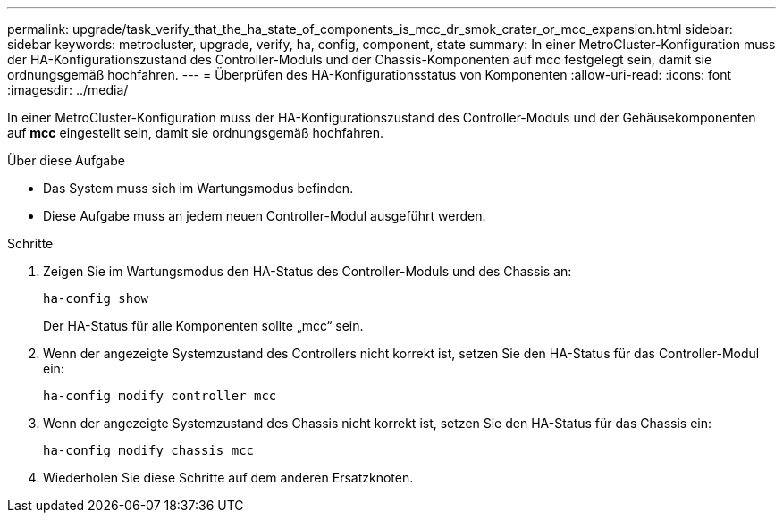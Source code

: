 ---
permalink: upgrade/task_verify_that_the_ha_state_of_components_is_mcc_dr_smok_crater_or_mcc_expansion.html 
sidebar: sidebar 
keywords: metrocluster, upgrade, verify, ha, config, component, state 
summary: In einer MetroCluster-Konfiguration muss der HA-Konfigurationszustand des Controller-Moduls und der Chassis-Komponenten auf mcc festgelegt sein, damit sie ordnungsgemäß hochfahren. 
---
= Überprüfen des HA-Konfigurationsstatus von Komponenten
:allow-uri-read: 
:icons: font
:imagesdir: ../media/


[role="lead"]
In einer MetroCluster-Konfiguration muss der HA-Konfigurationszustand des Controller-Moduls und der Gehäusekomponenten auf *mcc* eingestellt sein, damit sie ordnungsgemäß hochfahren.

.Über diese Aufgabe
* Das System muss sich im Wartungsmodus befinden.
* Diese Aufgabe muss an jedem neuen Controller-Modul ausgeführt werden.


.Schritte
. Zeigen Sie im Wartungsmodus den HA-Status des Controller-Moduls und des Chassis an:
+
`ha-config show`

+
Der HA-Status für alle Komponenten sollte „mcc“ sein.

. Wenn der angezeigte Systemzustand des Controllers nicht korrekt ist, setzen Sie den HA-Status für das Controller-Modul ein:
+
`ha-config modify controller mcc`

. Wenn der angezeigte Systemzustand des Chassis nicht korrekt ist, setzen Sie den HA-Status für das Chassis ein:
+
`ha-config modify chassis mcc`

. Wiederholen Sie diese Schritte auf dem anderen Ersatzknoten.

